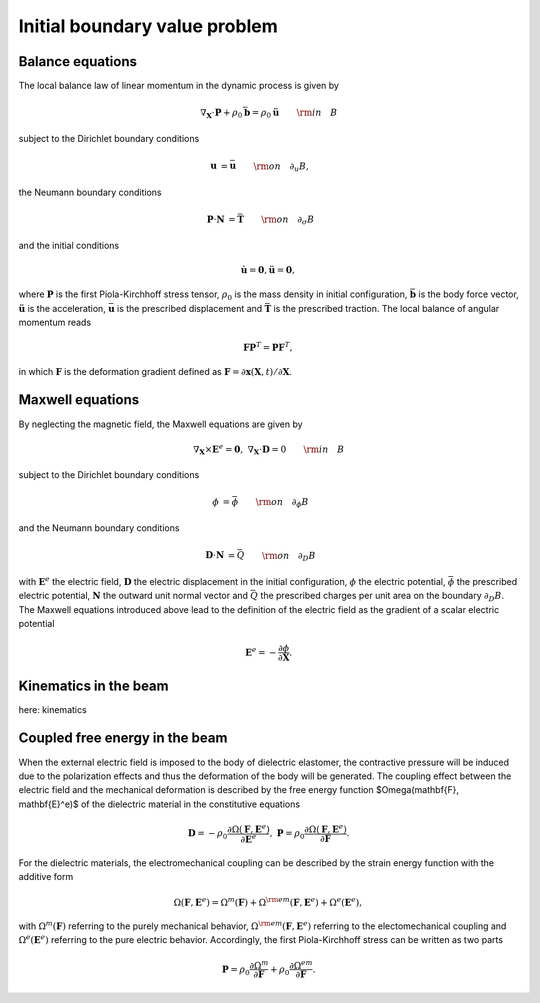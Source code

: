 .. _ibvp:

===============================
 Initial boundary value problem
===============================

.. _mech_ibvp:


Balance equations
------------------

The local balance law of linear momentum in the dynamic process is given by

.. math::

    \begin{align}
        \nabla_{\mathbf{X}} \cdot \mathbf{P} + \rho_0 \bar{\mathbf{b}} =\rho_0\mathbf{\ddot{u}} \qquad {\rm in} \quad B
    \end{align}

subject to the Dirichlet boundary conditions

.. math::

    \begin{align}
        \mathbf{u}&=\bar{\mathbf{u}} \qquad {\rm on} \quad \partial_{u} B,
    \end{align}

the Neumann boundary conditions

.. math::

    \begin{align}
        \mathbf{P}\cdot \mathbf{N}&=\bar{\mathbf{T}} \qquad {\rm on} \quad \partial_{\sigma} B
    \end{align}

and the initial conditions

.. math::

    \begin{align}
        \mathbf{\dot{u}}=\mathbf{0},\mathbf{\ddot{u}}=\mathbf{0},
    \end{align}

where :math:`\mathbf{P}` is the first Piola-Kirchhoff stress tensor, :math:`\rho_0` is the mass density in initial configuration,
:math:`\bar{\mathbf{b}}` is the body force vector, :math:`\mathbf{\ddot{u}}` is the acceleration, :math:`\bar{\mathbf{u}}` is the prescribed displacement and 
:math:`\bar{\mathbf{T}}` is the prescribed traction. The local balance of angular momentum reads

.. math::

    \begin{align}
        \mathbf{F}\mathbf{P}^T = \mathbf{P}\mathbf{F}^T,
    \end{align}

in which :math:`\mathbf{F}` is the deformation gradient defined as :math:`\mathbf{F}=\partial\mathbf{x}(\mathbf{X},t)/ \partial \mathbf{X}`.

.. _elec_ibvp:

Maxwell equations
------------------------------

By neglecting the magnetic field, the Maxwell equations are given by

.. math::

    \begin{align}
        \nabla_{\mathbf{X}} \times \mathbf{E}^e=\mathbf{0}, \;\;\;\; \nabla_{\mathbf{X}} \cdot \mathbf{D}=0 \qquad {\rm in} \quad B
    \end{align}

subject to the Dirichlet boundary conditions

.. math::

    \begin{align}
        \phi&=\bar{\phi} \qquad {\rm on} \quad \partial_{\phi} B
    \end{align}

and the Neumann boundary conditions

.. math::

    \begin{align}
        \mathbf{D}\cdot \mathbf{N}&=\bar{Q} \qquad {\rm on} \quad \partial_D B
    \end{align}

with :math:`\mathbf{E}^e` the electric field, :math:`\mathbf{D}` the electric displacement in the initial configuration, 
:math:`\phi` the electric potential, :math:`\bar{\phi}` the prescribed electric potential, :math:`\mathbf{N}` the outward unit normal vector
and :math:`\bar{Q}` the prescribed charges per unit area on the boundary :math:`\partial_D B`. 
The Maxwell equations introduced above lead to the definition of the electric field as the gradient of a scalar electric potential

.. math::

    \begin{align} 
        \mathbf{E}^e=-\frac{\partial \phi}{\partial \mathbf{X}}.
    \end{align}


.. _kinematics_ibvp:

Kinematics in the beam
----------------------

here: kinematics


.. _strainenergy_ibvp:

Coupled free energy in the beam
-------------------------------

When the external electric field is imposed to the body of dielectric elastomer, the contractive pressure will be induced due to 
the polarization effects and thus the deformation of the body will be generated. The coupling effect between the electric field 
and the mechanical deformation is described by the free energy function $\Omega(\mathbf{F}, \mathbf{E}^e)$ of the dielectric material 
in the constitutive equations

.. math::

    \begin{align}
        \mathbf{D}=-\rho_0\frac{\partial \Omega(\mathbf{F}, \mathbf{E}^e)}{\partial \mathbf{E}^e},  \;\;\;\;  \mathbf{P}=\rho_0\frac{\partial \Omega(\mathbf{F}, \mathbf{E}^e)}{\partial \mathbf{F}}.
    \end{align}

For the dielectric materials, the electromechanical coupling can be described by the strain energy function with the additive form

.. math::

    \begin{align}
        \Omega(\mathbf{F}, \mathbf{E}^e) = \Omega^m (\mathbf{F}) + \Omega^{\rm em}(\mathbf{F}, \mathbf{E}^e)  + \Omega^e( \mathbf{E}^e),
    \end{align}

with :math:`\Omega^m (\mathbf{F})` referring to the purely mechanical behavior, :math:`\Omega^{\rm em}(\mathbf{F}, \mathbf{E}^e)` referring 
to the electomechanical coupling and :math:`\Omega^e( \mathbf{E}^e)` referring to the pure electric behavior. Accordingly, the first Piola-Kirchhoff 
stress can be written as two parts

.. math::

    \begin{align}
        \mathbf{P}=\rho_0\frac{\partial \Omega^m}{\partial \mathbf{F}}+\rho_0\frac{\partial \Omega^{em}}{\partial \mathbf{F}}.
    \end{align}
